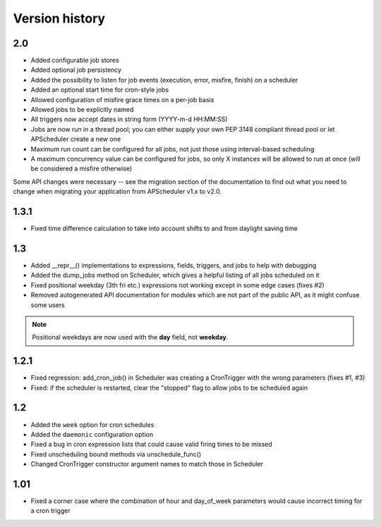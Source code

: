 Version history
===============

2.0
---

* Added configurable job stores

* Added optional job persistency

* Added the possibility to listen for job events (execution, error, misfire,
  finish) on a scheduler

* Added an optional start time for cron-style jobs

* Allowed configuration of misfire grace times on a per-job basis

* Allowed jobs to be explicitly named

* All triggers now accept dates in string form (YYYY-m-d HH:MM:SS)

* Jobs are now run in a thread pool; you can either supply your own PEP 3148
  compliant thread pool or let APScheduler create a new one

* Maximum run count can be configured for all jobs, not just those using
  interval-based scheduling

* A maximum concurrency value can be configured for jobs, so only X instances
  will be allowed to run at once (will be considered a misfire otherwise)

Some API changes were necessary -- see the migration section of the
documentation to find out what you need to change when migrating your
application from APScheduler v1.x to v2.0.


1.3.1
-----

* Fixed time difference calculation to take into account shifts to and from
  daylight saving time


1.3
---

* Added __repr__() implementations to expressions, fields, triggers, and jobs
  to help with debugging

* Added the dump_jobs method on Scheduler, which gives a helpful listing of
  all jobs scheduled on it

* Fixed positional weekday (3th fri etc.) expressions not working except in
  some edge cases (fixes #2)

* Removed autogenerated API documentation for modules which are not part of
  the public API, as it might confuse some users

.. Note:: Positional weekdays are now used with the **day** field, not
   **weekday**.


1.2.1
-----

* Fixed regression: add_cron_job() in Scheduler was creating a CronTrigger with
  the wrong parameters (fixes #1, #3)

* Fixed: if the scheduler is restarted, clear the "stopped" flag to allow
  jobs to be scheduled again


1.2
---

* Added the ``week`` option for cron schedules

* Added the ``daemonic`` configuration option

* Fixed a bug in cron expression lists that could cause valid firing times
  to be missed

* Fixed unscheduling bound methods via unschedule_func()

* Changed CronTrigger constructor argument names to match those in Scheduler


1.01
----

* Fixed a corner case where the combination of hour and day_of_week parameters
  would cause incorrect timing for a cron trigger